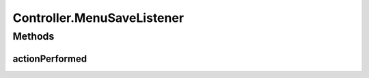 .. java:import:: com.linuxluigi.edu.data NodeData

.. java:import:: com.linuxluigi.edu.list BinaryLinkedList

.. java:import:: com.linuxluigi.edu.list Listlabel

.. java:import:: com.linuxluigi.edu.list OrderBy

.. java:import:: com.linuxluigi.edu.view DialogWindow

.. java:import:: com.linuxluigi.edu.view View

.. java:import:: javax.swing.filechooser FileNameExtensionFilter

.. java:import:: java.awt.event ActionEvent

.. java:import:: java.awt.event ActionListener

.. java:import:: java.io File

Controller.MenuSaveListener
===========================

.. java:package:: com.linuxluigi.edu
   :noindex:

.. java:type::  class MenuSaveListener implements ActionListener
   :outertype: Controller

   Actionelistener für Menü Button: Binärbaum in Json Datei speicher

Methods
-------
actionPerformed
^^^^^^^^^^^^^^^

.. java:method:: public void actionPerformed(ActionEvent arg0)
   :outertype: Controller.MenuSaveListener

